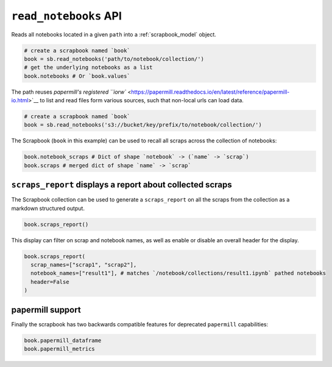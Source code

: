 .. _read_notebooks_usage:

``read_notebooks`` API
======================

Reads all notebooks located in a given ``path`` into a :ref:`scrapbook_model` object.

.. code:: python

    # create a scrapbook named `book`
    book = sb.read_notebooks('path/to/notebook/collection/')
    # get the underlying notebooks as a list
    book.notebooks # Or `book.values`

The path reuses `papermill's registered
``iorw`` <https://papermill.readthedocs.io/en/latest/reference/papermill-io.html>`__
to list and read files form various sources, such that non-local urls
can load data.

.. code:: python

    # create a scrapbook named `book`
    book = sb.read_notebooks('s3://bucket/key/prefix/to/notebook/collection/')

The Scrapbook (``book`` in this example) can be used to recall all
scraps across the collection of notebooks:

.. code:: python

    book.notebook_scraps # Dict of shape `notebook` -> (`name` -> `scrap`)
    book.scraps # merged dict of shape `name` -> `scrap`

.. _scrapbook_scraps_report:

``scraps_report`` displays a report about collected scraps
----------------------------------------------------------

The Scrapbook collection can be used to generate a ``scraps_report`` on
all the scraps from the collection as a markdown structured output.

.. code:: python

    book.scraps_report()

This display can filter on scrap and notebook names, as well as enable
or disable an overall header for the display.

.. code:: python

    book.scraps_report(
      scrap_names=["scrap1", "scrap2"],
      notebook_names=["result1"], # matches `/notebook/collections/result1.ipynb` pathed notebooks
      header=False
    )

papermill support
-----------------

Finally the scrapbook has two backwards compatible features for
deprecated ``papermill`` capabilities:

.. code:: python

    book.papermill_dataframe
    book.papermill_metrics
